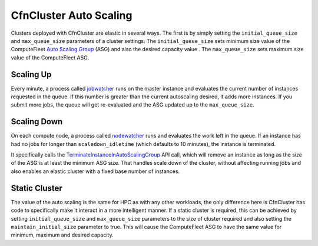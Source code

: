 .. _autoscaling:

=======================
CfnCluster Auto Scaling
=======================

.. image:: images/as-basic-diagram.png

Clusters deployed with CfnCluster are elastic in several ways. The first is by
simply setting the ``initial_queue_size`` and ``max_queue_size`` parameters of a cluster
settings. The ``initial_queue_size`` sets minimum size value of the ComputeFleet
`Auto Scaling Group`_ (ASG) and also the desired capacity value . The ``max_queue_size``
sets maximum size value of the ComputeFleet ASG.

Scaling Up
==========

Every minute, a process called jobwatcher_ runs on the master instance and evaluates
the current number of instances requested in the queue. If this number is greater than the
current autoscaling desired, it adds more instances. If you submit more jobs,
the queue will get re-evaluated and the ASG updated up to the ``max_queue_size``.

Scaling Down
============

On each compute node, a process called nodewatcher_ runs and evaluates the
work left in the queue. If an instance has had no jobs for longer than ``scaledown_idletime``
(which defaults to 10 minutes), the instance is terminated.

It specifically calls the TerminateInstanceInAutoScalingGroup_ API call,
which will remove an instance as long as the size of the ASG is at least the
minimum ASG size. That handles scale down of the cluster, without
affecting running jobs and also enables an elastic cluster with a fixed base
number of instances.

Static Cluster
==============

The value of the auto scaling is the same for HPC as with any other workloads,
the only difference here is CfnCluster has code to specifically make it interact
in a more intelligent manner. If a static cluster is required, this can be
achieved by setting ``initial_queue_size`` and ``max_queue_size`` parameters to the size
of cluster required and also setting the ``maintain_initial_size`` parameter to
true. This will cause the ComputeFleet ASG to have the same value for minimum,
maximum and desired capacity.

.. _`Auto Scaling Group`: https://docs.aws.amazon.com/autoscaling/ec2/userguide/what-is-amazon-ec2-auto-scaling.html
.. _nodewatcher: https://github.com/awslabs/cfncluster-node/tree/develop/nodewatcher
.. _jobwatcher: https://github.com/awslabs/cfncluster-node/tree/develop/jobwatcher
.. _TerminateInstanceInAutoScalingGroup: http://docs.aws.amazon.com/AutoScaling/latest/APIReference/API_TerminateInstanceInAutoScalingGroup.html
